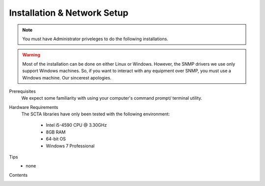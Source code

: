 Installation & Network Setup
****************************

.. note:: You must have Administrator priveleges to do the following installations.

.. warning:: Most of the installation can be done on either Linux or Windows. However, the SNMP drivers we use only support Windows machines. So, if you want to interact with any equipment over SNMP, you must use a Windows machine. Our sincerest apologies.

Prerequisites
  We expect some familiarity with using your computer's command prompt/ terminal utility.

Hardware Requirements
  The SCTA libraries have only been tested with the following environment:

    - Intel i5-4590 CPU @ 3.30GHz
    - 8GB RAM
    - 64-bit OS
    - Windows 7 Professional

Tips
  - none

Contents
  .. toctree::
     :maxdepth: 2  

     VISA
     SNMP
     Git
     Anaconda
